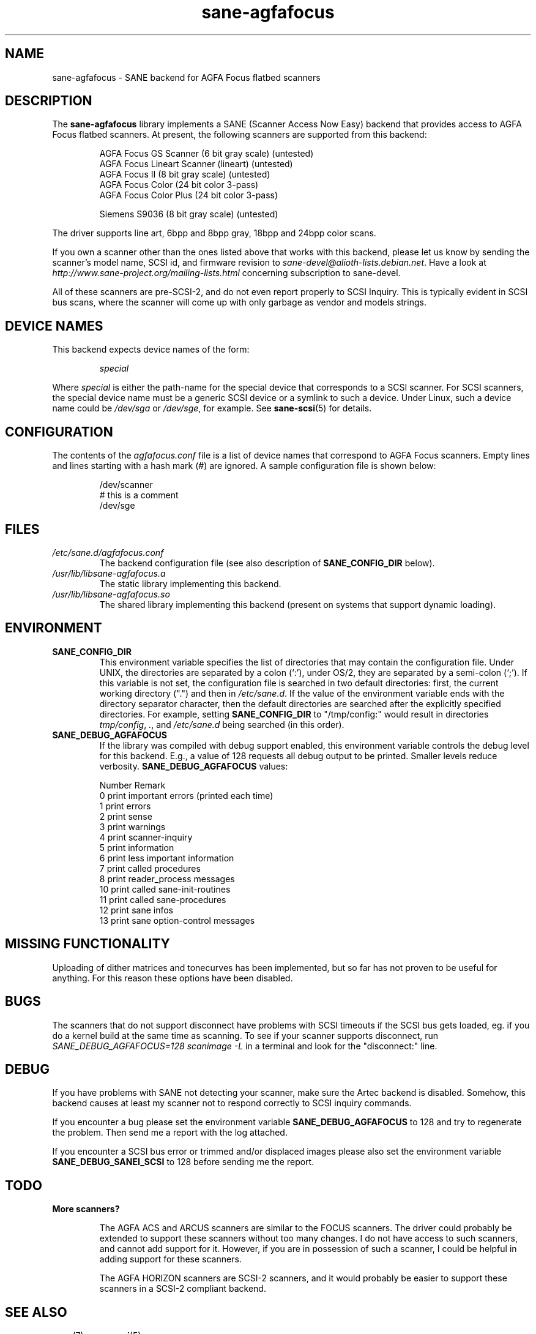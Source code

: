 .TH sane\-agfafocus 5 "10 Jul 2008" "" "SANE Scanner Access Now Easy"
.IX sane\-agfafocus
.SH NAME
sane\-agfafocus \- SANE backend for AGFA Focus flatbed scanners
.SH DESCRIPTION
The
.B sane\-agfafocus
library implements a SANE (Scanner Access Now Easy) backend that
provides access to AGFA Focus flatbed scanners. At present, the following
scanners are supported from this backend:
.PP
.RS
AGFA Focus GS Scanner (6 bit gray scale) (untested)
.br
AGFA Focus Lineart Scanner (lineart) (untested)
.br
AGFA Focus II (8 bit gray scale) (untested)
.br
AGFA Focus Color (24 bit color 3-pass)
.br
AGFA Focus Color Plus (24 bit color 3-pass)
.br
.PP
Siemens S9036 (8 bit gray scale) (untested)
.br
.RE
.PP
The driver supports line art, 6bpp and 8bpp gray, 18bpp and 24bpp
color scans.
.PP
If you own a scanner other than the ones listed above that works with
this backend, please let us know by sending the scanner's model name,
SCSI id, and firmware revision to
.IR sane\-devel@alioth-lists.debian.net .
Have a look at
.I http://www.sane\-project.org/mailing\-lists.html
concerning subscription to sane\-devel.
.PP
All of these scanners are pre-SCSI-2, and do not even report properly
to SCSI Inquiry.  This is typically evident in SCSI bus scans, where
the scanner will come up with only garbage as vendor and models strings.

.SH "DEVICE NAMES"
This backend expects device names of the form:
.PP
.RS
.I special
.RE
.PP
Where
.I special
is either the path-name for the special device that corresponds to a
SCSI scanner. For SCSI scanners, the special device name must be a
generic SCSI device or a symlink to such a device.  Under Linux, such
a device name could be
.I /dev/sga
or
.IR /dev/sge ,
for example.  See
.BR sane\-scsi (5)
for details.

.SH CONFIGURATION
The contents of the
.I agfafocus.conf
file is a list of device names that correspond to AGFA Focus
scanners.  Empty lines and lines starting with a hash mark (#) are
ignored.  A sample configuration file is shown below:
.PP
.RS
/dev/scanner
.br
# this is a comment
.br
/dev/sge
.RE

.PP
.SH FILES
.TP
.I /etc/sane.d/agfafocus.conf
The backend configuration file (see also description of
.B SANE_CONFIG_DIR
below).
.TP
.I /usr/lib/libsane\-agfafocus.a
The static library implementing this backend.
.TP
.I /usr/lib/libsane\-agfafocus.so
The shared library implementing this backend (present on systems that
support dynamic loading).
.SH ENVIRONMENT
.TP
.B SANE_CONFIG_DIR
This environment variable specifies the list of directories that may
contain the configuration file.  Under UNIX, the directories are
separated by a colon (`:'), under OS/2, they are separated by a
semi-colon (`;').  If this variable is not set, the configuration file
is searched in two default directories: first, the current working
directory (".") and then in
.IR /etc/sane.d .
If the value of the environment variable ends with the directory separator
character, then the default directories are searched after the
explicitly specified directories.  For example, setting
.B SANE_CONFIG_DIR
to "/tmp/config:" would result in directories
.IR tmp/config ,
.IR . ,
and
.I /etc/sane.d
being searched (in this order).
.TP
.B SANE_DEBUG_AGFAFOCUS
If the library was compiled with debug support enabled, this environment
variable controls the debug level for this backend. E.g., a value of 128
requests all debug output to be printed. Smaller levels reduce verbosity.
.B SANE_DEBUG_AGFAFOCUS
values:

.sp
.ft CR
.nf
Number  Remark
\
 0       print important errors (printed each time)
 1       print errors
 2       print sense
 3       print warnings
 4       print scanner-inquiry
 5       print information
 6       print less important information
 7       print called procedures
 8       print reader_process messages
 10      print called sane\-init-routines
 11      print called sane\-procedures
 12      print sane infos
 13      print sane option-control messages
.fi
.ft R

.SH MISSING FUNCTIONALITY

Uploading of dither matrices and tonecurves has been implemented, but
so far has not proven to be useful for anything.  For this reason
these options have been disabled.

.SH BUGS
The scanners that do not support disconnect have problems with SCSI
timeouts if the SCSI bus gets loaded, eg. if you do a kernel build at
the same time as scanning.  To see if your scanner supports
disconnect, run
.I "SANE_DEBUG_AGFAFOCUS=128 scanimage \-L"
in a terminal and look for the "disconnect:" line.

.SH DEBUG
If you have problems with SANE not detecting your scanner, make sure the
Artec backend is disabled.  Somehow, this backend causes at least my scanner
not to respond correctly to SCSI inquiry commands.
.PP
If you encounter a bug please set the environment variable
.B SANE_DEBUG_AGFAFOCUS
to 128 and try to regenerate the problem. Then send me a report with the
log attached.
.PP
If you encounter a SCSI bus error or trimmed and/or displaced images please
also set the environment variable
.B SANE_DEBUG_SANEI_SCSI
to 128 before sending me the report.

.SH TODO
.TP
.B More scanners?

The AGFA ACS and ARCUS scanners are similar to the FOCUS scanners.
The driver could probably be extended to support these scanners
without too many changes.  I do not have access to such scanners, and
cannot add support for it.  However, if you are in possession of such
a scanner, I could be helpful in adding support for these scanners.

The AGFA HORIZON scanners are SCSI-2 scanners, and it would probably
be easier to support these scanners in a SCSI-2 compliant backend.

.SH SEE ALSO
.BR sane (7),
.BR sane\-scsi (5)

.SH AUTHOR
Ingo Schneider and Karl Anders \[/O]ygard.
